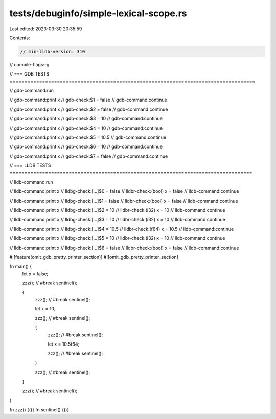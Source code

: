 tests/debuginfo/simple-lexical-scope.rs
=======================================

Last edited: 2023-03-30 20:35:59

Contents:

.. code-block:: rs

    // min-lldb-version: 310

// compile-flags:-g

// === GDB TESTS ===================================================================================

// gdb-command:run

// gdb-command:print x
// gdb-check:$1 = false
// gdb-command:continue

// gdb-command:print x
// gdb-check:$2 = false
// gdb-command:continue

// gdb-command:print x
// gdb-check:$3 = 10
// gdb-command:continue

// gdb-command:print x
// gdb-check:$4 = 10
// gdb-command:continue

// gdb-command:print x
// gdb-check:$5 = 10.5
// gdb-command:continue

// gdb-command:print x
// gdb-check:$6 = 10
// gdb-command:continue

// gdb-command:print x
// gdb-check:$7 = false
// gdb-command:continue


// === LLDB TESTS ==================================================================================

// lldb-command:run

// lldb-command:print x
// lldbg-check:[...]$0 = false
// lldbr-check:(bool) x = false
// lldb-command:continue

// lldb-command:print x
// lldbg-check:[...]$1 = false
// lldbr-check:(bool) x = false
// lldb-command:continue

// lldb-command:print x
// lldbg-check:[...]$2 = 10
// lldbr-check:(i32) x = 10
// lldb-command:continue

// lldb-command:print x
// lldbg-check:[...]$3 = 10
// lldbr-check:(i32) x = 10
// lldb-command:continue

// lldb-command:print x
// lldbg-check:[...]$4 = 10.5
// lldbr-check:(f64) x = 10.5
// lldb-command:continue

// lldb-command:print x
// lldbg-check:[...]$5 = 10
// lldbr-check:(i32) x = 10
// lldb-command:continue

// lldb-command:print x
// lldbg-check:[...]$6 = false
// lldbr-check:(bool) x = false
// lldb-command:continue


#![feature(omit_gdb_pretty_printer_section)]
#![omit_gdb_pretty_printer_section]

fn main() {
    let x = false;

    zzz(); // #break
    sentinel();

    {
        zzz(); // #break
        sentinel();

        let x = 10;

        zzz(); // #break
        sentinel();

        {
            zzz(); // #break
            sentinel();

            let x = 10.5f64;

            zzz(); // #break
            sentinel();
        }

        zzz(); // #break
        sentinel();
    }

    zzz(); // #break
    sentinel();
}

fn zzz() {()}
fn sentinel() {()}


